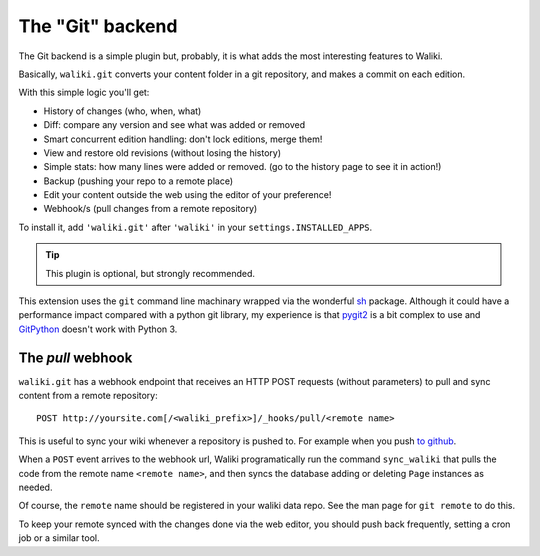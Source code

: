 =================
The "Git" backend
=================

The Git backend is a simple plugin but, probably, it is what adds the most interesting features to Waliki.

Basically, ``waliki.git`` converts your content folder in a git repository, and makes a commit on each edition.

With this simple logic you'll get:

* History of changes (who, when, what)
* Diff: compare any version and see what was added or removed
* Smart concurrent edition handling: don't lock editions, merge them!
* View and restore old revisions (without losing the history)
* Simple stats: how many lines were added or removed. (go to the history page to see it in action!)
* Backup (pushing your repo to a remote place)
* Edit your content outside the web using the editor of your preference!
* Webhook/s (pull changes from a remote repository)


To install it, add ``'waliki.git'`` after ``'waliki'`` in your ``settings.INSTALLED_APPS``.

.. tip:: This plugin is optional, but strongly recommended.


This extension uses the ``git`` command line machinary wrapped via the wonderful `sh <https://amoffat.github.com/sh>`_ package. Although it could have a performance impact compared with a python git library, my experience is that `pygit2 <http://www.pygit2.org>`_ is a bit complex to use and `GitPython <https://github.com/gitpython-developers/GitPython>`_ doesn't work with Python 3.

The *pull* webhook
------------------

``waliki.git`` has a webhook endpoint that receives an HTTP POST requests (without parameters) to pull and sync content from a remote repository::

    POST http://yoursite.com[/<waliki_prefix>]/_hooks/pull/<remote name>

This is useful to sync your wiki whenever a repository is pushed to. For example when you push `to github <https://developer.github.com/webhooks/>`_.

When a ``POST`` event arrives to the webhook url, Waliki programatically run the command ``sync_waliki`` that pulls the code from the remote name ``<remote name>``,
and then syncs the database adding or deleting ``Page`` instances as needed.

Of course, the ``remote`` name should be registered in your waliki data repo.
See the man page for ``git remote`` to do this.

To keep your remote synced with the changes done via the web editor,
you should push back frequently, setting a cron job or a similar tool.


